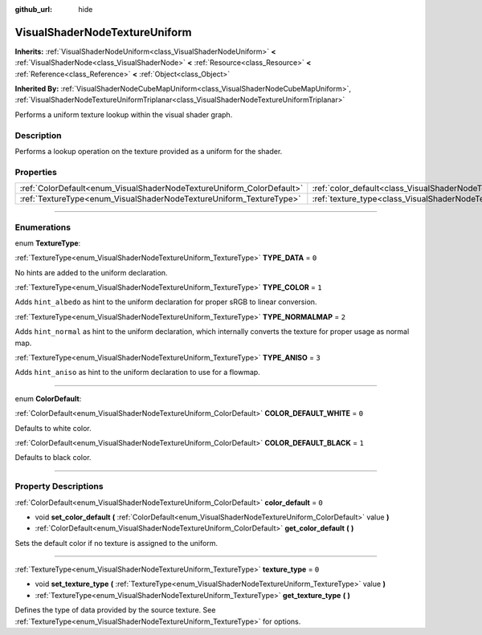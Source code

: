 :github_url: hide

.. DO NOT EDIT THIS FILE!!!
.. Generated automatically from Godot engine sources.
.. Generator: https://github.com/godotengine/godot/tree/3.5/doc/tools/make_rst.py.
.. XML source: https://github.com/godotengine/godot/tree/3.5/doc/classes/VisualShaderNodeTextureUniform.xml.

.. _class_VisualShaderNodeTextureUniform:

VisualShaderNodeTextureUniform
==============================

**Inherits:** :ref:`VisualShaderNodeUniform<class_VisualShaderNodeUniform>` **<** :ref:`VisualShaderNode<class_VisualShaderNode>` **<** :ref:`Resource<class_Resource>` **<** :ref:`Reference<class_Reference>` **<** :ref:`Object<class_Object>`

**Inherited By:** :ref:`VisualShaderNodeCubeMapUniform<class_VisualShaderNodeCubeMapUniform>`, :ref:`VisualShaderNodeTextureUniformTriplanar<class_VisualShaderNodeTextureUniformTriplanar>`

Performs a uniform texture lookup within the visual shader graph.

.. rst-class:: classref-introduction-group

Description
-----------

Performs a lookup operation on the texture provided as a uniform for the shader.

.. rst-class:: classref-reftable-group

Properties
----------

.. table::
   :widths: auto

   +-----------------------------------------------------------------------+-----------------------------------------------------------------------------------+-------+
   | :ref:`ColorDefault<enum_VisualShaderNodeTextureUniform_ColorDefault>` | :ref:`color_default<class_VisualShaderNodeTextureUniform_property_color_default>` | ``0`` |
   +-----------------------------------------------------------------------+-----------------------------------------------------------------------------------+-------+
   | :ref:`TextureType<enum_VisualShaderNodeTextureUniform_TextureType>`   | :ref:`texture_type<class_VisualShaderNodeTextureUniform_property_texture_type>`   | ``0`` |
   +-----------------------------------------------------------------------+-----------------------------------------------------------------------------------+-------+

.. rst-class:: classref-section-separator

----

.. rst-class:: classref-descriptions-group

Enumerations
------------

.. _enum_VisualShaderNodeTextureUniform_TextureType:

.. rst-class:: classref-enumeration

enum **TextureType**:

.. _class_VisualShaderNodeTextureUniform_constant_TYPE_DATA:

.. rst-class:: classref-enumeration-constant

:ref:`TextureType<enum_VisualShaderNodeTextureUniform_TextureType>` **TYPE_DATA** = ``0``

No hints are added to the uniform declaration.

.. _class_VisualShaderNodeTextureUniform_constant_TYPE_COLOR:

.. rst-class:: classref-enumeration-constant

:ref:`TextureType<enum_VisualShaderNodeTextureUniform_TextureType>` **TYPE_COLOR** = ``1``

Adds ``hint_albedo`` as hint to the uniform declaration for proper sRGB to linear conversion.

.. _class_VisualShaderNodeTextureUniform_constant_TYPE_NORMALMAP:

.. rst-class:: classref-enumeration-constant

:ref:`TextureType<enum_VisualShaderNodeTextureUniform_TextureType>` **TYPE_NORMALMAP** = ``2``

Adds ``hint_normal`` as hint to the uniform declaration, which internally converts the texture for proper usage as normal map.

.. _class_VisualShaderNodeTextureUniform_constant_TYPE_ANISO:

.. rst-class:: classref-enumeration-constant

:ref:`TextureType<enum_VisualShaderNodeTextureUniform_TextureType>` **TYPE_ANISO** = ``3``

Adds ``hint_aniso`` as hint to the uniform declaration to use for a flowmap.

.. rst-class:: classref-item-separator

----

.. _enum_VisualShaderNodeTextureUniform_ColorDefault:

.. rst-class:: classref-enumeration

enum **ColorDefault**:

.. _class_VisualShaderNodeTextureUniform_constant_COLOR_DEFAULT_WHITE:

.. rst-class:: classref-enumeration-constant

:ref:`ColorDefault<enum_VisualShaderNodeTextureUniform_ColorDefault>` **COLOR_DEFAULT_WHITE** = ``0``

Defaults to white color.

.. _class_VisualShaderNodeTextureUniform_constant_COLOR_DEFAULT_BLACK:

.. rst-class:: classref-enumeration-constant

:ref:`ColorDefault<enum_VisualShaderNodeTextureUniform_ColorDefault>` **COLOR_DEFAULT_BLACK** = ``1``

Defaults to black color.

.. rst-class:: classref-section-separator

----

.. rst-class:: classref-descriptions-group

Property Descriptions
---------------------

.. _class_VisualShaderNodeTextureUniform_property_color_default:

.. rst-class:: classref-property

:ref:`ColorDefault<enum_VisualShaderNodeTextureUniform_ColorDefault>` **color_default** = ``0``

.. rst-class:: classref-property-setget

- void **set_color_default** **(** :ref:`ColorDefault<enum_VisualShaderNodeTextureUniform_ColorDefault>` value **)**
- :ref:`ColorDefault<enum_VisualShaderNodeTextureUniform_ColorDefault>` **get_color_default** **(** **)**

Sets the default color if no texture is assigned to the uniform.

.. rst-class:: classref-item-separator

----

.. _class_VisualShaderNodeTextureUniform_property_texture_type:

.. rst-class:: classref-property

:ref:`TextureType<enum_VisualShaderNodeTextureUniform_TextureType>` **texture_type** = ``0``

.. rst-class:: classref-property-setget

- void **set_texture_type** **(** :ref:`TextureType<enum_VisualShaderNodeTextureUniform_TextureType>` value **)**
- :ref:`TextureType<enum_VisualShaderNodeTextureUniform_TextureType>` **get_texture_type** **(** **)**

Defines the type of data provided by the source texture. See :ref:`TextureType<enum_VisualShaderNodeTextureUniform_TextureType>` for options.

.. |virtual| replace:: :abbr:`virtual (This method should typically be overridden by the user to have any effect.)`
.. |const| replace:: :abbr:`const (This method has no side effects. It doesn't modify any of the instance's member variables.)`
.. |vararg| replace:: :abbr:`vararg (This method accepts any number of arguments after the ones described here.)`
.. |static| replace:: :abbr:`static (This method doesn't need an instance to be called, so it can be called directly using the class name.)`
